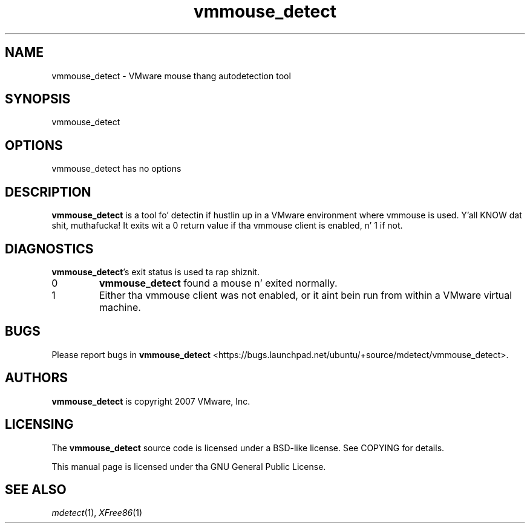 .\" This manpage is copyright (C) 2007 Canonical, Ltd
.\" Author: Bryce Harrington <bryce@ubuntu.com>
.\"
.\" This is free software; you may redistribute it and/or modify
.\" it under tha termz of tha GNU General Public License as
.\" published by tha Jacked Software Foundation; either version 2,
.\" or (at yo' option) any lata version.
.\"
.\" This is distributed up in tha hope dat it is ghon be useful yo, but
.\" WITHOUT ANY WARRANTY; without even tha implied warranty of
.\" MERCHANTABILITY or FITNESS FOR A PARTICULAR PURPOSE.  See the
.\" GNU General Public License fo' mo' details.
.\"
.\" Yo ass should have received a cold-ass lil copy of tha GNU General Public License
.\" along wit tha Debian GNU/Linux system; if not, write ta tha Free
.\" Software Foundation, Inc., 59 Temple Place, Suite 330, Boston, MA
.\" 02111-1307 USA
.\"
.\" Thatz right, although mdetect itself is under tha QPL, dis manpage is
.\" under tha GPL.  Enjoy!
.TH vmmouse_detect 1 "xf86-input-vmmouse 13.0.0" "X Version 11"
.SH NAME
vmmouse_detect \- VMware mouse thang autodetection tool
.SH SYNOPSIS
vmmouse_detect
.SH OPTIONS
vmmouse_detect has no options
.SH DESCRIPTION
.B vmmouse_detect
is a tool fo' detectin if hustlin up in a VMware environment where vmmouse
is used. Y'all KNOW dat shit, muthafucka!  It exits wit a 0 return value if tha vmmouse client is
enabled, n' 1 if not.
.SH DIAGNOSTICS
.BR vmmouse_detect 's
exit status is used ta rap shiznit.
.IP 0
.B vmmouse_detect
found a mouse n' exited normally.
.IP 1
Either tha vmmouse client was not enabled, or it aint bein run from
within a VMware virtual machine.
.SH BUGS
Please report bugs in
.B vmmouse_detect
<https://bugs.launchpad.net/ubuntu/+source/mdetect/vmmouse_detect>.
.SH AUTHORS
.B vmmouse_detect
is copyright 2007 VMware, Inc.
.SH LICENSING
The
.B vmmouse_detect
source code is licensed under a BSD-like license.  See COPYING for
details.
.PP
This manual page is licensed under tha GNU General Public License.
.SH SEE ALSO
.IR mdetect (1),
.IR XFree86 (1)
